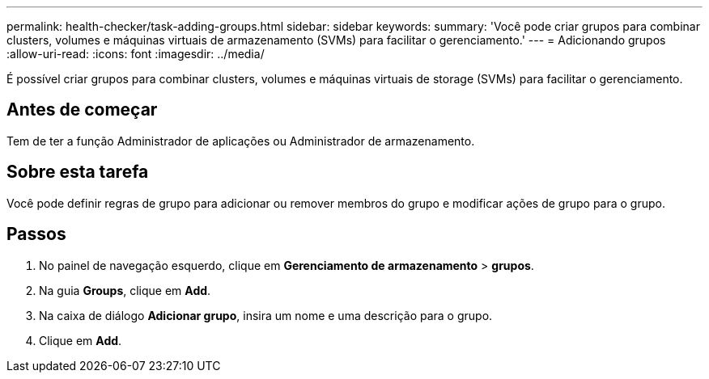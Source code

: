 ---
permalink: health-checker/task-adding-groups.html 
sidebar: sidebar 
keywords:  
summary: 'Você pode criar grupos para combinar clusters, volumes e máquinas virtuais de armazenamento (SVMs) para facilitar o gerenciamento.' 
---
= Adicionando grupos
:allow-uri-read: 
:icons: font
:imagesdir: ../media/


[role="lead"]
É possível criar grupos para combinar clusters, volumes e máquinas virtuais de storage (SVMs) para facilitar o gerenciamento.



== Antes de começar

Tem de ter a função Administrador de aplicações ou Administrador de armazenamento.



== Sobre esta tarefa

Você pode definir regras de grupo para adicionar ou remover membros do grupo e modificar ações de grupo para o grupo.



== Passos

. No painel de navegação esquerdo, clique em *Gerenciamento de armazenamento* > *grupos*.
. Na guia *Groups*, clique em *Add*.
. Na caixa de diálogo *Adicionar grupo*, insira um nome e uma descrição para o grupo.
. Clique em *Add*.

